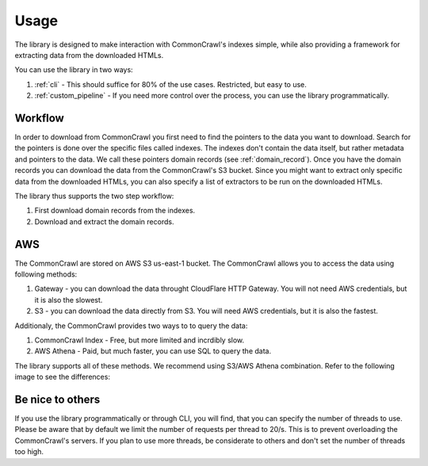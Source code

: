 Usage
=====

The library is designed to make interaction with CommonCrawl's indexes simple,
while also providing a framework for extracting data from the downloaded 
HTMLs.

You can use the library in two ways:

1. :ref:`cli` - This should suffice for 80% of the use cases. Restricted, but easy to use.
2. :ref:`custom_pipeline` - If you need more control over the process, you can use the library programmatically.

Workflow
--------
In order to download from CommonCrawl you first need to find the pointers to the data you want to download.
Search for the pointers is done over the specific files called indexes. The indexes don't contain the data itself,
but rather metadata and pointers to the data. We call these pointers domain records (see :ref:`domain_record`).
Once you have the domain records you can download the data from the CommonCrawl's S3 bucket. Since you might want
to extract only specific data from the downloaded HTMLs, you can also specify a list of extractors to be run on the
downloaded HTMLs.

The library thus supports the two step workflow:

1. First download domain records from the indexes.
2. Download and extract the domain records.

AWS
---
The CommonCrawl are stored on AWS S3 us-east-1 bucket. The CommonCrawl allows you to access the data using following methods:

1. Gateway - you can download the data throught CloudFlare HTTP Gateway. You will not need AWS credentials, but it is also the slowest.
2. S3 - you can download the data directly from S3. You will need AWS credentials, but it is also the fastest.

Additionaly, the CommonCrawl provides two ways to to query the data:

1. CommonCrawl Index - Free, but more limited and incrdibly slow.
2. AWS Athena - Paid, but much faster, you can use SQL to query the data.

The library supports all of these methods. We recommend using S3/AWS Athena combination. Refer to the following image to see the differences:

.. image:: ../source/images/when_to_use.drawio.png
   :alt: When to use this library

Be nice to others
-----------------
If you use the library programmatically or through CLI,
you will find, that you can specify the number of threads to use.
Please be aware that by default we limit the number of requests per thread
to 20/s. This is to prevent overloading the CommonCrawl's servers. If you
plan to use more threads, be considerate to others and don't set the number
of threads too high.